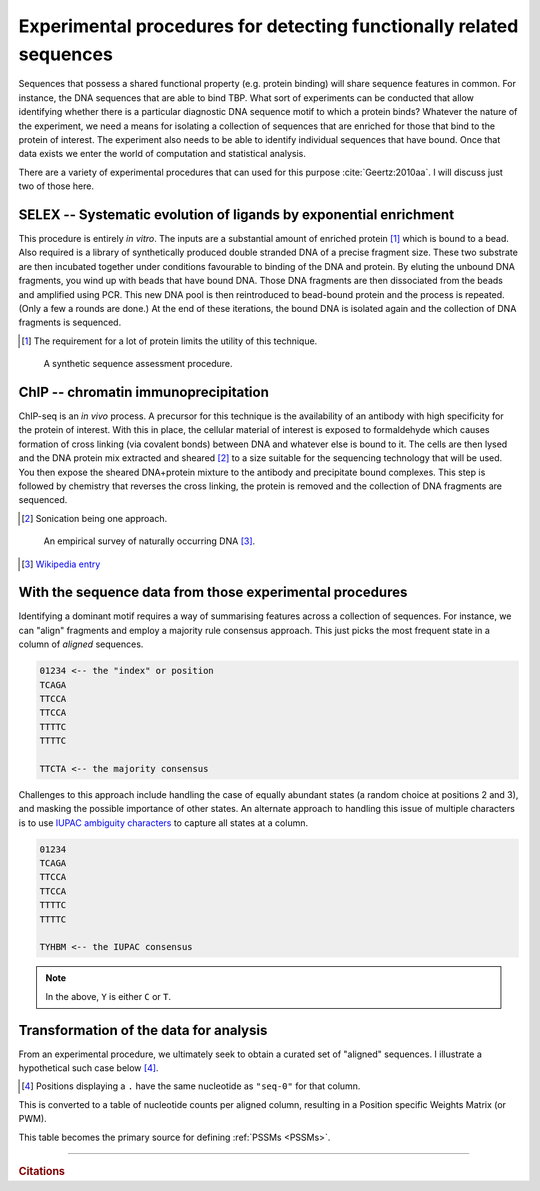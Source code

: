 .. _experimental_data:

Experimental procedures for detecting functionally related sequences
====================================================================

Sequences that possess a shared functional property (e.g. protein binding) will share sequence features in common. For instance, the DNA sequences that are able to bind TBP. What sort of experiments can be conducted that allow identifying whether there is a particular diagnostic DNA sequence motif to which a protein binds? Whatever the nature of the experiment, we need a means for isolating a collection of sequences that are enriched for those that bind to the protein of interest. The experiment also needs to be able to identify individual sequences that have bound. Once that data exists we enter the world of computation and statistical analysis.

There are a variety of experimental procedures that can used for this purpose :cite:`Geertz:2010aa`. I will discuss just two of those here.

.. index:: SELEX

SELEX -- Systematic evolution of ligands by exponential enrichment
^^^^^^^^^^^^^^^^^^^^^^^^^^^^^^^^^^^^^^^^^^^^^^^^^^^^^^^^^^^^^^^^^^

This procedure is entirely *in vitro*. The inputs are a substantial amount of enriched protein [1]_ which is bound to a bead. Also required is a library of synthetically produced double stranded DNA of a precise fragment size. These two substrate are then incubated together under conditions favourable to binding of the DNA and protein. By eluting the unbound DNA fragments, you wind up with beads that have bound DNA. Those DNA fragments are then dissociated from the beads and amplified using PCR. This new DNA pool is then reintroduced to bead-bound protein and the process is repeated. (Only a few a rounds are done.) At the end of these iterations, the bound DNA is isolated again and the collection of DNA fragments is sequenced.

.. [1] The requirement for a lot of protein limits the utility of this technique.

.. figure:: /_static/images/seqcomp/selex.png
    :scale: 50 %
    
    A synthetic sequence assessment procedure.

.. index:: ChIP-seq

ChIP -- chromatin immunoprecipitation
^^^^^^^^^^^^^^^^^^^^^^^^^^^^^^^^^^^^^

ChIP-seq is an *in vivo* process. A precursor for this technique is the availability of an antibody with high specificity for the protein of interest. With this in place, the cellular material of interest is exposed to formaldehyde which causes formation of cross linking (via covalent bonds) between DNA and whatever else is bound to it. The cells are then lysed and the DNA protein mix extracted and sheared [2]_ to a size suitable for the sequencing technology that will be used. You then expose the sheared DNA+protein mixture to the antibody and precipitate bound complexes. This step is followed by chemistry that reverses the cross linking, the protein is removed and the collection of DNA fragments are sequenced.

.. [2] Sonication being one approach.

.. figure:: /_static/images/seqcomp/chipseq.png
    :scale: 50 %
    
    An empirical survey of naturally occurring DNA [3]_.

.. [3] `Wikipedia entry <https://en.wikipedia.org/wiki/ChIP-sequencing>`_

With the sequence data from those experimental procedures
^^^^^^^^^^^^^^^^^^^^^^^^^^^^^^^^^^^^^^^^^^^^^^^^^^^^^^^^^

Identifying a dominant motif requires a way of summarising features across a collection of sequences. For instance, we can "align" fragments and employ a majority rule consensus approach. This just picks the most frequent state in a column of *aligned* sequences.

.. code-block:: text

    01234 <-- the "index" or position
    TCAGA
    TTCCA
    TTCCA
    TTTTC
    TTTTC

    TTCTA <-- the majority consensus

Challenges to this approach include handling the case of equally abundant states (a random choice at positions 2 and 3), and masking the possible importance of other states. An alternate approach to handling this issue of multiple characters is to use `IUPAC ambiguity characters <https://en.wikipedia.org/wiki/Nucleic_acid_notation>`_ to capture all states at a column.

.. code-block:: text

    01234
    TCAGA
    TTCCA
    TTCCA
    TTTTC
    TTTTC

    TYHBM <-- the IUPAC consensus

.. note:: In the above, ``Y`` is either ``C`` or ``T``.

.. _pssm-origins:

Transformation of the data for analysis
^^^^^^^^^^^^^^^^^^^^^^^^^^^^^^^^^^^^^^^

From an experimental procedure, we ultimately seek to obtain a curated set of "aligned" sequences. I illustrate a hypothetical such case below [4]_.

.. [4] Positions displaying a ``.`` have the same nucleotide as ``"seq-0"`` for that column.

.. todo:: fix width of tables in display

.. jupyter-execute::
    :hide-code:

    from cogent3 import make_aligned_seqs

    seqs = {'seq-0': 'ATTTATG', 'seq-1': 'ATATAAA', 'seq-2': 'TTATAAA', 'seq-3': 'TTAAAAG', 
            'seq-4': 'ATAAATG', 'seq-5': 'ATATATG', 'seq-6': 'ATATAGG', 'seq-7': 'ATAAAAA',
            'seq-8': 'ATAAATC', 'seq-9': 'ATATTTA'}
    aln = make_aligned_seqs(data=seqs, moltype="dna")
    aln.set_repr_policy(ref_name="seq-0")
    aln

.. index::
    pair: PWM; Position Specific Weights Matrix

This is converted to a table of nucleotide counts per aligned column, resulting in a Position specific Weights Matrix (or PWM).

.. jupyter-execute::
    :hide-code:

    c = aln.counts_per_pos()
    c = c.to_table()
    tr = c.transposed(r"Base \ Position", select_as_header="", index=r"Base \ Position",
                      title="PWM", legend="position specific weights matrix")
    tr

This table becomes the primary source for defining :ref:`PSSMs <PSSMs>`.

------

.. rubric:: Citations

.. bibliography:: /references.bib
    :filter: docname in docnames
    :style: alpha
